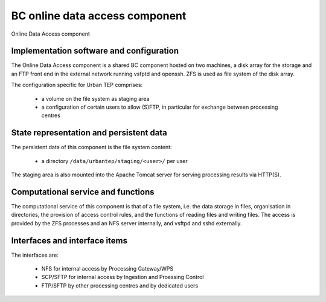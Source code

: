 .. _bcpc_part1 :

BC online data access component
===============================

.. req:: TS-FUN-630
  :show:

  (Dataset exchange) The Online Data Access/FTP provides an (S)FTP access for other Processing Centres (DLR, IT4I) for dataset exchange.

.. req:: TS-FUN-690
  :show:

  (Processing result provision) The Online Data Access hosts the staging area where the Processing Request Gateway/WPS places results for access by users via the gateway (HPPT(S)) or Online Data Access/FTP itself ((S)FTP).

.. req:: TS-FUN-720
  :show:

  (Reference data upload) The FTP access also allows upload of reference data by users. The Operator ingests this data into HDFS after verification.

.. req:: TS-FUN-740
  :show:

  (Software upload) The FTP access also allows upload of processor implementations by well-known users. The Operator deploys processors after verification.

.. req:: TS-SEC-610
  :show:

  (Authentication) The Online Data Access/FTP uses the BC User Management to authenticate users. Among them is the Urban TEP Portal user.

.. req:: TS-ICD-220
  :show:

  (Result Access Interface) Processing results provided to users via HTTP(S) by the Processing Request Gateway/WPS are hosted in the staging area of the Online Data Access component.

.. req:: TS-ICD-230
  :show:

  (Processor and Reference Data Upload Interface) The FTP access also allows upload of reference data and/or processor implementations by well-known users. The Operator deploys processors and ingests reference data after verification.

.. req:: TS-ICD-250
  :show:

  (Processor and Data Exchange Interface) The Online Data Access/FTP provides an (S)FTP access for other Processing Centres (DLR, IT4I) for dataset exchange and processor software exchange.

.. figure:: OnlineDataAccessModel.png
   :scale: 120
   :align: center

   Online Data Access component

Implementation software and configuration
-----------------------------------------

The Online Data Access component is a shared BC component hosted on two machines, a disk array for the storage and an FTP front end in the external network running vsfptd and openssh. ZFS is used as file system of the disk array. 

The configuration specific for Urban TEP comprises:

 * a volume on the file system as staging area
 * a configuration of certain users to allow (S)FTP, in particular for exchange between processing centres

State representation and persistent data
----------------------------------------

The persistent data of this component is the file system content:

 * a directory ``/data/urbantep/staging/<user>/`` per user

The staging area is also mounted into the Apache Tomcat server for serving processing results via HTTP(S).

Computational service and functions
-----------------------------------

The computational service of this component is that of a file system, i.e. the data storage in files, organisation in directories, the provision of access control rules, and the functions of reading files and writing files. The access is provided by the ZFS processes and an NFS server internally, and vsftpd and sshd externally.

Interfaces and interface items
------------------------------

The interfaces are:

 * NFS for internal access by Processing Gateway/WPS
 * SCP/SFTP for internal access by Ingestion and Proessing Control
 * FTP/SFTP by other processing centres and by dedicated users

